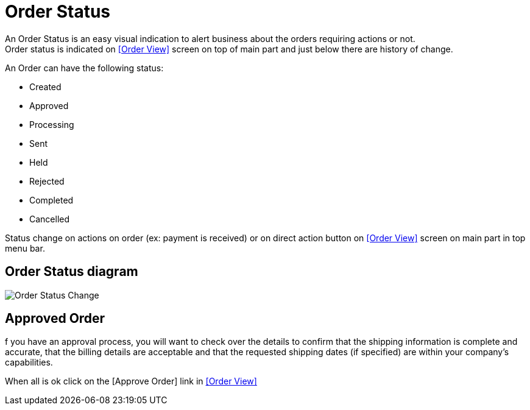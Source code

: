 ////
Licensed to the Apache Software Foundation (ASF) under one
or more contributor license agreements.  See the NOTICE file
distributed with this work for additional information
regarding copyright ownership.  The ASF licenses this file
to you under the Apache License, Version 2.0 (the
"License"); you may not use this file except in compliance
with the License.  You may obtain a copy of the License at

http://www.apache.org/licenses/LICENSE-2.0

Unless required by applicable law or agreed to in writing,
software distributed under the License is distributed on an
"AS IS" BASIS, WITHOUT WARRANTIES OR CONDITIONS OF ANY
KIND, either express or implied.  See the License for the
specific language governing permissions and limitations
under the License.
////
= Order Status

An Order Status is an easy visual indication to alert business about the orders requiring actions or not. +
Order status is indicated on <<Order View>> screen on top of main part and just below there are history of change.

An Order can have the following status:

* Created
* Approved
* Processing
* Sent
* Held
* Rejected
* Completed
* Cancelled

Status change on actions on order (ex: payment is received) or on direct action button  on  <<Order View>> screen
on main part in top menu bar.

== Order Status diagram
image:order/manage-order-status.png[Order Status Change]
// diagram have been created with ofbiz.apache wiki
//on page https://cwiki.apache.org/confluence/display/OFBIZ/Sales+Order+Management+Process+Overview

== Approved Order
f you have an approval process, you will want to check over the details to confirm that the shipping information is complete
and accurate, that the billing details are acceptable and that the requested shipping dates (if specified) are within
your company's capabilities.

When all is ok click on the [Approve Order] link in <<Order View>>
